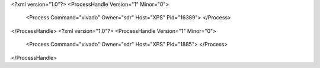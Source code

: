 <?xml version="1.0"?>
<ProcessHandle Version="1" Minor="0">
    <Process Command="vivado" Owner="sdr" Host="XPS" Pid="16389">
    </Process>
</ProcessHandle>
<?xml version="1.0"?>
<ProcessHandle Version="1" Minor="0">
    <Process Command="vivado" Owner="sdr" Host="XPS" Pid="1885">
    </Process>
</ProcessHandle>
